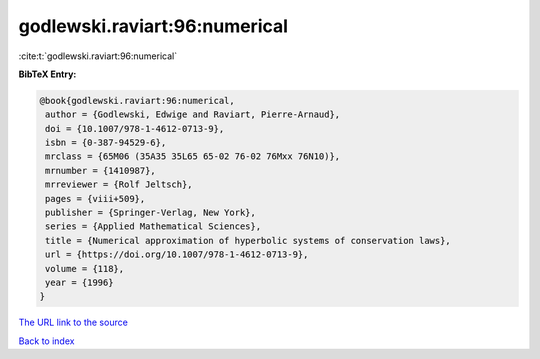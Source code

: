 godlewski.raviart:96:numerical
==============================

:cite:t:`godlewski.raviart:96:numerical`

**BibTeX Entry:**

.. code-block:: bibtex

   @book{godlewski.raviart:96:numerical,
    author = {Godlewski, Edwige and Raviart, Pierre-Arnaud},
    doi = {10.1007/978-1-4612-0713-9},
    isbn = {0-387-94529-6},
    mrclass = {65M06 (35A35 35L65 65-02 76-02 76Mxx 76N10)},
    mrnumber = {1410987},
    mrreviewer = {Rolf Jeltsch},
    pages = {viii+509},
    publisher = {Springer-Verlag, New York},
    series = {Applied Mathematical Sciences},
    title = {Numerical approximation of hyperbolic systems of conservation laws},
    url = {https://doi.org/10.1007/978-1-4612-0713-9},
    volume = {118},
    year = {1996}
   }
`The URL link to the source <ttps://doi.org/10.1007/978-1-4612-0713-9}>`_


`Back to index <../By-Cite-Keys.html>`_
